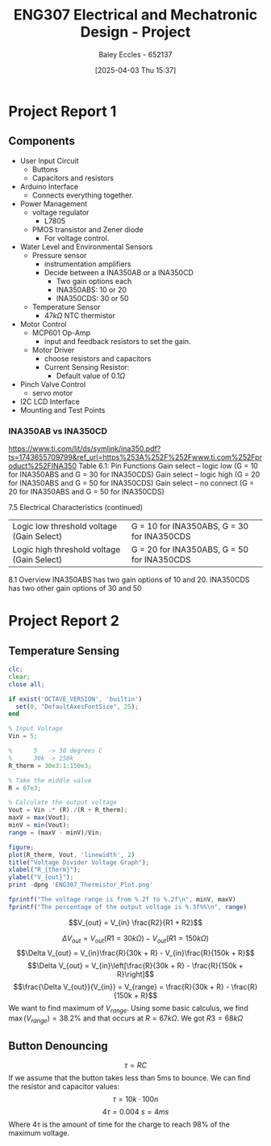:PROPERTIES:
:ID:       091d3056-df3b-466d-8d5a-3d309e5a07f0
:END:
#+title: ENG307 Electrical and Mechatronic Design - Project
#+date: [2025-04-03 Thu 15:37]
#+AUTHOR: Baley Eccles - 652137
#+STARTUP: latexpreview
#+FILETAGS: :Assignment:UTAS:2025:

* Project Report 1

** Components
 - User Input Circuit
   - Buttons
   - Capacitors and resistors
 - Arduino Interface
   - Connects everything together.
 - Power Management
   - voltage regulator
     - L7805
   - PMOS transistor and Zener diode
     - For voltage control.
 - Water Level and Environmental Sensors
   - Pressure sensor
     - instrumentation amplifiers
     - Decide between a INA350AB or a INA350CD
       - Two gain options each
       - INA350ABS: 10 or 20
       - INA350CDS: 30 or 50

   - Temperature Sensor
     - $47k\Omega$ NTC thermistor
 - Motor Control
   - MCP601 Op-Amp
     - input and feedback resistors to set the gain.
   - Motor Driver
     - choose resistors and capacitors
     - Current Sensing Resistor:
       - Default value of $0.1\Omega$
 - Pinch Valve Control
   - servo motor
 - I2C LCD Interface
 - Mounting and Test Points



*** INA350AB vs INA350CD
[[https://www.ti.com/lit/ds/symlink/ina350.pdf?ts=1743655709799&ref_url=https%253A%252F%252Fwww.ti.com%252Fproduct%252FINA350]]
Table 6.1: Pin Functions
Gain select – logic low (G = 10 for INA350ABS and G = 30 for INA350CDS)
Gain select – logic high (G = 20 for INA350ABS and G = 50 for INA350CDS)
Gain select – no connect (G = 20 for INA350ABS and G = 50 for INA350CDS)

7.5 Electrical Characteristics (continued)
| Logic low threshold voltage (Gain Select)  | G = 10 for INA350ABS, G = 30 for INA350CDS |
| Logic high threshold voltage (Gain Select) | G = 20 for INA350ABS, G = 50 for INA350CDS |

8.1 Overview
INA350ABS has two gain options of 10 and 20. INA350CDS has two other gain options of 30 and 50

* Project Report 2

** Temperature Sensing
#+BEGIN_SRC octave :exports code :results output :session TEMP
clc;
clear;
close all;

if exist('OCTAVE_VERSION', 'builtin')
  set(0, "DefaultAxesFontSize", 25);
end

% Input Voltage
Vin = 5;

%      5   -> 30 degrees C
%      30k -> 150k
R_therm = 30e3:1:150e3;

% Take the middle value
R = 67e3;

% Calculate the output voltage
Vout = Vin .* (R)./(R + R_therm);
maxV = max(Vout);
minV = min(Vout);
range = (maxV - minV)/Vin;

figure;
plot(R_therm, Vout, 'linewidth', 2)
title("Voltage Divider Voltage Graph");
xlabel("R_{therm}");
ylabel("V_{out}");
print -dpng 'ENG307_Thermistor_Plot.png'

fprintf("The voltage range is from %.2f to %.2f\n", minV, maxV)
fprintf("The percentage of the output voltage is %.3f%%\n", range)
#+END_SRC

#+RESULTS:
: The voltage range is from 1.54 to 3.45
: The percentage of the output voltage is 0.382%

\[V_{out} = V_{in} \frac{R2}{R1 + R2}\]

\[\Delta V_{out} = V_{out}(R1 = 30 k\Omega) - V_{out}(R1 = 150 k\Omega)\]
\[\Delta V_{out} = V_{in}\frac{R}{30k + R} - V_{in}\frac{R}{150k + R}\]
\[\Delta V_{out} = V_{in}\left[\frac{R}{30k + R} - \frac{R}{150k + R}\right]\]
\[\frac{\Delta V_{out}}{V_{in}} = V_{range} = \frac{R}{30k + R} - \frac{R}{150k + R}\]
We want to find maximum of $V_{range}$. Using some basic calculus, we find $\max(V_{range}) = 38.2\%$ and that occurs at $R = 67k\Omega$.
We got $R3 = 68k\Omega$

** Button Denouncing
\[\tau = RC\]
If we assume that the button takes less than 5ms to bounce. We can find the resistor and capacitor values:
\[\tau = 10k\cdot 100n\]
\[4\tau = 0.004\ s = 4ms\]
Where $4\tau$ is the amount of time for the charge to reach $98\%$ of the maximum voltage. 


